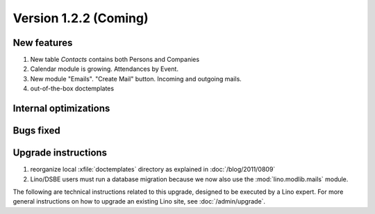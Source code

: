 Version 1.2.2 (Coming)
======================

New features
------------

#.  New table `Contacts` contains both Persons and Companies
#.  Calendar module is growing. 
    Attendances by Event. 
#.  New module "Emails". "Create Mail" button. Incoming and outgoing mails.
#.  out-of-the-box doctemplates

Internal optimizations
----------------------

Bugs fixed
----------

Upgrade instructions
--------------------

#.  reorganize local :xfile:`doctemplates` directory as 
    explained in :doc:`/blog/2011/0809`

#.  Lino/DSBE users must run a database migration because 
    we now also use the :mod:`lino.modlib.mails` module. 

The following are technical instructions related to this 
upgrade, designed to be executed by a Lino expert.
For more general instructions on how to upgrade an existing 
Lino site, see :doc:`/admin/upgrade`.

